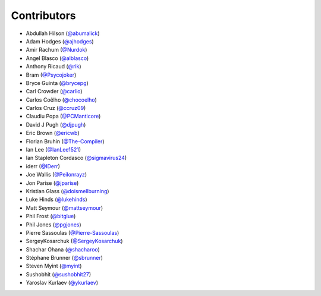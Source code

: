 Contributors
------------

* Abdullah Hilson (`@abumalick <https://github.com/abumalick>`_)
* Adam Hodges (`@ajhodges <https://github.com/ajhodges>`_)
* Amir Rachum (`@Nurdok <https://github.com/Nurdok>`_)
* Angel Blasco (`@alblasco <https://github.com/alblasco>`_)
* Anthony Ricaud (`@rik <https://github.com/rik>`_)
* Bram (`@Psycojoker <https://github.com/Psycojoker>`_)
* Bryce Guinta (`@brycepg <https://github.com/brycepg>`_)
* Carl Crowder (`@carlio <https://github.com/carlio>`_)
* Carlos Coêlho (`@chocoelho <https://github.com/chocoelho>`_)
* Carlos Cruz (`@ccruz09 <https://github.com/ccruz09>`_)
* Claudiu Popa (`@PCManticore <https://github.com/PCManticore>`_)
* David J Pugh (`@djpugh <https://github.com/djpugh>`_)
* Eric Brown (`@ericwb <https://github.com/ericwb>`_)
* Florian Bruhin (`@The-Compiler <https://github.com/The-Compiler>`_)
* Ian Lee (`@IanLee1521 <https://github.com/IanLee1521>`_)
* Ian Stapleton Cordasco (`@sigmavirus24 <https://github.com/sigmavirus24>`_)
* iderr (`@IDerr <https://github.com/IDerr>`_)
* Joe Wallis (`@Peilonrayz <https://github.com/Peilonrayz>`_)
* Jon Parise (`@jparise <https://github.com/jparise>`_)
* Kristian Glass (`@doismellburning <https://github.com/doismellburning>`_)
* Luke Hinds (`@lukehinds <https://github.com/lukehinds>`_)
* Matt Seymour (`@mattseymour <https://github.com/mattseymour>`_)
* Phil Frost (`@bitglue <https://github.com/bitglue>`_)
* Phil Jones (`@pgjones <https://github.com/pgjones>`_)
* Pierre Sassoulas (`@Pierre-Sassoulas <https://github.com/Pierre-Sassoulas>`_)
* SergeyKosarchuk (`@SergeyKosarchuk <https://github.com/SergeyKosarchuk>`_)
* Shachar Ohana (`@shacharoo <https://github.com/shacharoo>`_)
* Stéphane Brunner (`@sbrunner <https://github.com/sbrunner>`_)
* Steven Myint (`@myint <https://github.com/myint>`_)
* Sushobhit (`@sushobhit27 <https://github.com/sushobhit27>`_)
* Yaroslav Kurlaev (`@ykurlaev <https://github.com/ykurlaev>`_)
